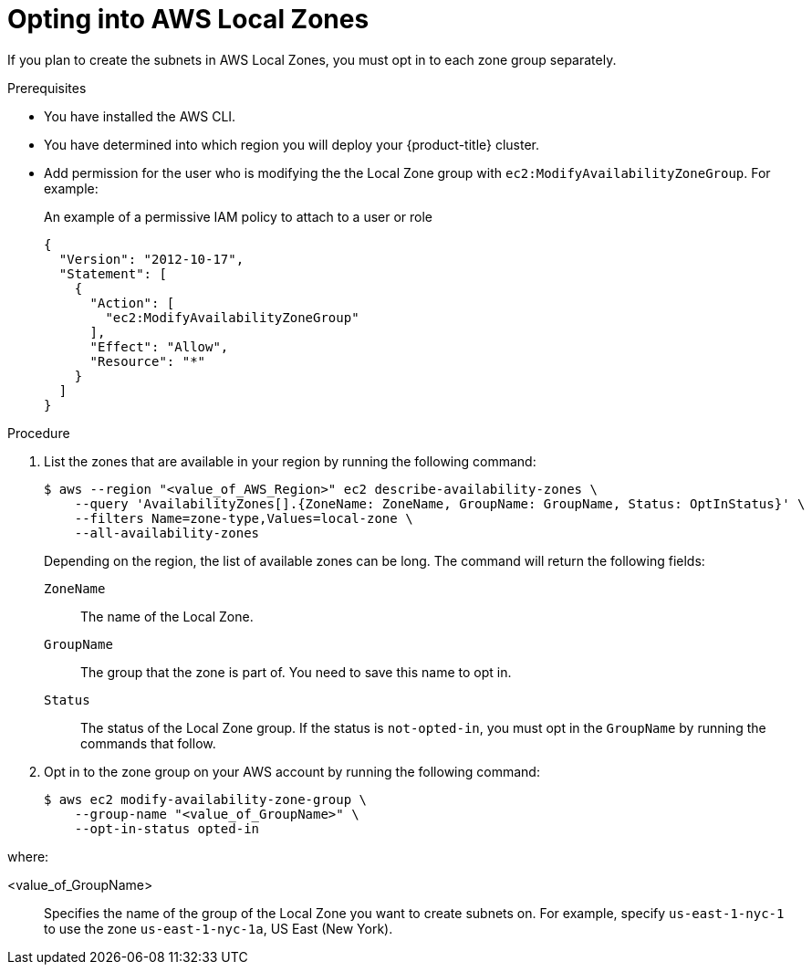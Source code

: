 // Module included in the following assemblies:
//
// * installing/installing_aws/installing-aws-localzone.adoc

:_content-type: PROCEDURE
[id="installation-aws-add-local-zone-locations_{context}"]
= Opting into AWS Local Zones

If you plan to create the subnets in AWS Local Zones, you must opt in to each zone group separately.

.Prerequisites

* You have installed the AWS CLI.
* You have determined into which region you will deploy your {product-title} cluster.
* Add permission for the user who is modifying the the Local Zone group with `ec2:ModifyAvailabilityZoneGroup`. For example:
+
.An example of a permissive IAM policy to attach to a user or role
[source,yaml]
----
{
  "Version": "2012-10-17",
  "Statement": [
    {
      "Action": [
        "ec2:ModifyAvailabilityZoneGroup"
      ],
      "Effect": "Allow",
      "Resource": "*"
    }
  ]
}
----

.Procedure

. List the zones that are available in your region by running the following command:
+
[source,terminal]
----
$ aws --region "<value_of_AWS_Region>" ec2 describe-availability-zones \
    --query 'AvailabilityZones[].{ZoneName: ZoneName, GroupName: GroupName, Status: OptInStatus}' \
    --filters Name=zone-type,Values=local-zone \
    --all-availability-zones
----
+
Depending on the region, the list of available zones can be long. The command will return the following fields:
+
`ZoneName`:: The name of the Local Zone.
`GroupName`:: The group that the zone is part of. You need to save this name to opt in.
`Status`:: The status of the Local Zone group. If the status is `not-opted-in`, you must opt in the `GroupName` by running the commands that follow.

. Opt in to the zone group on your AWS account by running the following command:
+
[source,terminal]
----
$ aws ec2 modify-availability-zone-group \
    --group-name "<value_of_GroupName>" \
    --opt-in-status opted-in
----

where:

<value_of_GroupName>:: Specifies the name of the group of the Local Zone you want to create subnets on. For example, specify `us-east-1-nyc-1` to use the zone `us-east-1-nyc-1a`, US East (New York).

